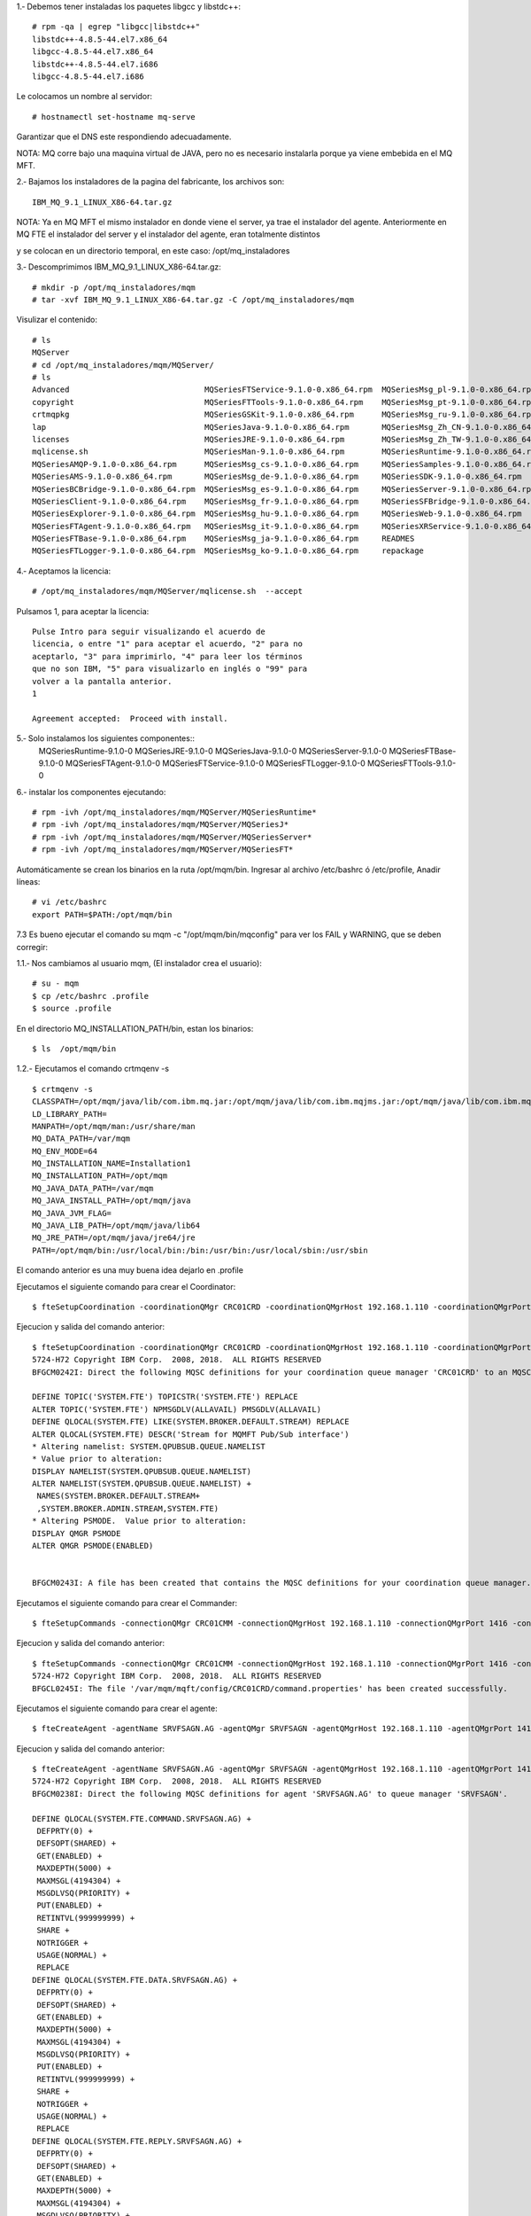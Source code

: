 1.‐ Debemos tener instaladas los paquetes libgcc y libstdc++::

	# rpm -qa | egrep "libgcc|libstdc++"
	libstdc++-4.8.5-44.el7.x86_64
	libgcc-4.8.5-44.el7.x86_64
	libstdc++-4.8.5-44.el7.i686
	libgcc-4.8.5-44.el7.i686

Le colocamos un nombre al servidor::

	# hostnamectl set-hostname mq-serve

Garantizar que el DNS este respondiendo adecuadamente.

NOTA: MQ corre bajo una maquina virtual de JAVA, pero no es necesario instalarla porque ya viene embebida en el MQ MFT.

2.‐ Bajamos los instaladores de la pagina del fabricante, los archivos son::

	IBM_MQ_9.1_LINUX_X86-64.tar.gz

NOTA: Ya en MQ MFT el mismo instalador en donde viene el server, ya trae el instalador del agente.
Anteriormente en MQ FTE el instalador del server y el instalador del agente, eran totalmente distintos

y se colocan en un directorio temporal, en este caso: /opt/mq_instaladores

3.‐ Descomprimimos IBM_MQ_9.1_LINUX_X86-64.tar.gz::

	# mkdir -p /opt/mq_instaladores/mqm
	# tar ‐xvf IBM_MQ_9.1_LINUX_X86-64.tar.gz ‐C /opt/mq_instaladores/mqm

Visulizar el contenido::

	# ls
	MQServer
	# cd /opt/mq_instaladores/mqm/MQServer/
	# ls
	Advanced                             MQSeriesFTService-9.1.0-0.x86_64.rpm  MQSeriesMsg_pl-9.1.0-0.x86_64.rpm
	copyright                            MQSeriesFTTools-9.1.0-0.x86_64.rpm    MQSeriesMsg_pt-9.1.0-0.x86_64.rpm
	crtmqpkg                             MQSeriesGSKit-9.1.0-0.x86_64.rpm      MQSeriesMsg_ru-9.1.0-0.x86_64.rpm
	lap                                  MQSeriesJava-9.1.0-0.x86_64.rpm       MQSeriesMsg_Zh_CN-9.1.0-0.x86_64.rpm
	licenses                             MQSeriesJRE-9.1.0-0.x86_64.rpm        MQSeriesMsg_Zh_TW-9.1.0-0.x86_64.rpm
	mqlicense.sh                         MQSeriesMan-9.1.0-0.x86_64.rpm        MQSeriesRuntime-9.1.0-0.x86_64.rpm
	MQSeriesAMQP-9.1.0-0.x86_64.rpm      MQSeriesMsg_cs-9.1.0-0.x86_64.rpm     MQSeriesSamples-9.1.0-0.x86_64.rpm
	MQSeriesAMS-9.1.0-0.x86_64.rpm       MQSeriesMsg_de-9.1.0-0.x86_64.rpm     MQSeriesSDK-9.1.0-0.x86_64.rpm
	MQSeriesBCBridge-9.1.0-0.x86_64.rpm  MQSeriesMsg_es-9.1.0-0.x86_64.rpm     MQSeriesServer-9.1.0-0.x86_64.rpm
	MQSeriesClient-9.1.0-0.x86_64.rpm    MQSeriesMsg_fr-9.1.0-0.x86_64.rpm     MQSeriesSFBridge-9.1.0-0.x86_64.rpm
	MQSeriesExplorer-9.1.0-0.x86_64.rpm  MQSeriesMsg_hu-9.1.0-0.x86_64.rpm     MQSeriesWeb-9.1.0-0.x86_64.rpm
	MQSeriesFTAgent-9.1.0-0.x86_64.rpm   MQSeriesMsg_it-9.1.0-0.x86_64.rpm     MQSeriesXRService-9.1.0-0.x86_64.rpm
	MQSeriesFTBase-9.1.0-0.x86_64.rpm    MQSeriesMsg_ja-9.1.0-0.x86_64.rpm     READMES
	MQSeriesFTLogger-9.1.0-0.x86_64.rpm  MQSeriesMsg_ko-9.1.0-0.x86_64.rpm     repackage


4.‐ Aceptamos la licencia::

	# /opt/mq_instaladores/mqm/MQServer/mqlicense.sh  --accept

Pulsamos 1, para aceptar la licencia::

	Pulse Intro para seguir visualizando el acuerdo de 
	licencia, o entre "1" para aceptar el acuerdo, "2" para no 
	aceptarlo, "3" para imprimirlo, "4" para leer los términos 
	que no son IBM, "5" para visualizarlo en inglés o "99" para 
	volver a la pantalla anterior.
	1

	Agreement accepted:  Proceed with install.


5.‐ Solo instalamos los siguientes componentes::
	MQSeriesRuntime-9.1.0-0
	MQSeriesJRE-9.1.0-0
	MQSeriesJava-9.1.0-0  
	MQSeriesServer-9.1.0-0
	MQSeriesFTBase-9.1.0-0 
	MQSeriesFTAgent-9.1.0-0
	MQSeriesFTService-9.1.0-0
	MQSeriesFTLogger-9.1.0-0
	MQSeriesFTTools-9.1.0-0

6.- instalar los componentes ejecutando::

	# rpm -ivh /opt/mq_instaladores/mqm/MQServer/MQSeriesRuntime*
	# rpm -ivh /opt/mq_instaladores/mqm/MQServer/MQSeriesJ*
	# rpm -ivh /opt/mq_instaladores/mqm/MQServer/MQSeriesServer*
	# rpm -ivh /opt/mq_instaladores/mqm/MQServer/MQSeriesFT*

Automáticamente se crean los binarios en la ruta /opt/mqm/bin. Ingresar al archivo /etc/bashrc  ó /etc/profile, Anadir líneas::

	# vi /etc/bashrc
	export PATH=$PATH:/opt/mqm/bin


7.3 Es bueno ejecutar el comando su mqm -c "/opt/mqm/bin/mqconfig" para ver los FAIL y WARNING, que se deben corregir::


1.1.‐ Nos cambiamos al usuario mqm, (El instalador crea el usuario)::

	# su - mqm
	$ cp /etc/bashrc .profile
	$ source .profile

En el directorio MQ_INSTALLATION_PATH/bin, estan los binarios::

	$ ls  /opt/mqm/bin


1.2.- Ejecutamos el comando crtmqenv -s ::

	$ crtmqenv -s
	CLASSPATH=/opt/mqm/java/lib/com.ibm.mq.jar:/opt/mqm/java/lib/com.ibm.mqjms.jar:/opt/mqm/java/lib/com.ibm.mq.allclient.jar:/opt/mqm/samp/wmqjava/samples:/opt/mqm/samp/jms/samples
	LD_LIBRARY_PATH=
	MANPATH=/opt/mqm/man:/usr/share/man
	MQ_DATA_PATH=/var/mqm
	MQ_ENV_MODE=64
	MQ_INSTALLATION_NAME=Installation1
	MQ_INSTALLATION_PATH=/opt/mqm
	MQ_JAVA_DATA_PATH=/var/mqm
	MQ_JAVA_INSTALL_PATH=/opt/mqm/java
	MQ_JAVA_JVM_FLAG=
	MQ_JAVA_LIB_PATH=/opt/mqm/java/lib64
	MQ_JRE_PATH=/opt/mqm/java/jre64/jre
	PATH=/opt/mqm/bin:/usr/local/bin:/bin:/usr/bin:/usr/local/sbin:/usr/sbin

El comando anterior es una muy buena idea dejarlo en .profile

Ejecutamos el siguiente comando para crear el Coordinator::

	$ fteSetupCoordination -coordinationQMgr CRC01CRD -coordinationQMgrHost 192.168.1.110 -coordinationQMgrPort 1414 -coordinationQMgrChannel SYSTEM.DEF.SVRCONN

Ejecucion y salida del comando anterior::

	$ fteSetupCoordination -coordinationQMgr CRC01CRD -coordinationQMgrHost 192.168.1.110 -coordinationQMgrPort 1414 -coordinationQMgrChannel SYSTEM.DEF.SVRCONN
	5724-H72 Copyright IBM Corp.  2008, 2018.  ALL RIGHTS RESERVED
	BFGCM0242I: Direct the following MQSC definitions for your coordination queue manager 'CRC01CRD' to an MQSC session if you have not already done so.

	DEFINE TOPIC('SYSTEM.FTE') TOPICSTR('SYSTEM.FTE') REPLACE
	ALTER TOPIC('SYSTEM.FTE') NPMSGDLV(ALLAVAIL) PMSGDLV(ALLAVAIL)
	DEFINE QLOCAL(SYSTEM.FTE) LIKE(SYSTEM.BROKER.DEFAULT.STREAM) REPLACE
	ALTER QLOCAL(SYSTEM.FTE) DESCR('Stream for MQMFT Pub/Sub interface')
	* Altering namelist: SYSTEM.QPUBSUB.QUEUE.NAMELIST
	* Value prior to alteration:
	DISPLAY NAMELIST(SYSTEM.QPUBSUB.QUEUE.NAMELIST)
	ALTER NAMELIST(SYSTEM.QPUBSUB.QUEUE.NAMELIST) +
	 NAMES(SYSTEM.BROKER.DEFAULT.STREAM+
	 ,SYSTEM.BROKER.ADMIN.STREAM,SYSTEM.FTE)
	* Altering PSMODE.  Value prior to alteration:
	DISPLAY QMGR PSMODE
	ALTER QMGR PSMODE(ENABLED)


	BFGCM0243I: A file has been created that contains the MQSC definitions for your coordination queue manager. The file can be found here: '/var/mqm/mqft/config/CRC01CRD/CRC01CRD.mqsc'.



Ejecutamos el siguiente comando para crear el Commander::

	$ fteSetupCommands -connectionQMgr CRC01CMM -connectionQMgrHost 192.168.1.110 -connectionQMgrPort 1416 -connectionQMgrChannel SYSTEM.DEF.SVRCONN

Ejecucion y salida del comando anterior::

	$ fteSetupCommands -connectionQMgr CRC01CMM -connectionQMgrHost 192.168.1.110 -connectionQMgrPort 1416 -connectionQMgrChannel SYSTEM.DEF.SVRCONN
	5724-H72 Copyright IBM Corp.  2008, 2018.  ALL RIGHTS RESERVED
	BFGCL0245I: The file '/var/mqm/mqft/config/CRC01CRD/command.properties' has been created successfully.

Ejecutamos el siguiente comando para crear el agente:: 

	$ fteCreateAgent -agentName SRVFSAGN.AG -agentQMgr SRVFSAGN -agentQMgrHost 192.168.1.110 -agentQMgrPort 1418 -agentQMgrChannel SYSTEM.DEF.SVRCONN -agentDesc "Agent Principal SRVFSAGN"

Ejecucion y salida del comando anterior::

	$ fteCreateAgent -agentName SRVFSAGN.AG -agentQMgr SRVFSAGN -agentQMgrHost 192.168.1.110 -agentQMgrPort 1418 -agentQMgrChannel SYSTEM.DEF.SVRCONN -agentDesc "Agent Principal SRVFSAGN"
	5724-H72 Copyright IBM Corp.  2008, 2018.  ALL RIGHTS RESERVED
	BFGCM0238I: Direct the following MQSC definitions for agent 'SRVFSAGN.AG' to queue manager 'SRVFSAGN'.

	DEFINE QLOCAL(SYSTEM.FTE.COMMAND.SRVFSAGN.AG) +
	 DEFPRTY(0) +
	 DEFSOPT(SHARED) +
	 GET(ENABLED) +
	 MAXDEPTH(5000) +
	 MAXMSGL(4194304) +
	 MSGDLVSQ(PRIORITY) +
	 PUT(ENABLED) +
	 RETINTVL(999999999) +
	 SHARE +
	 NOTRIGGER +
	 USAGE(NORMAL) +
	 REPLACE
	DEFINE QLOCAL(SYSTEM.FTE.DATA.SRVFSAGN.AG) +
	 DEFPRTY(0) +
	 DEFSOPT(SHARED) +
	 GET(ENABLED) +
	 MAXDEPTH(5000) +
	 MAXMSGL(4194304) +
	 MSGDLVSQ(PRIORITY) +
	 PUT(ENABLED) +
	 RETINTVL(999999999) +
	 SHARE +
	 NOTRIGGER +
	 USAGE(NORMAL) +
	 REPLACE
	DEFINE QLOCAL(SYSTEM.FTE.REPLY.SRVFSAGN.AG) +
	 DEFPRTY(0) +
	 DEFSOPT(SHARED) +
	 GET(ENABLED) +
	 MAXDEPTH(5000) +
	 MAXMSGL(4194304) +
	 MSGDLVSQ(PRIORITY) +
	 PUT(ENABLED) +
	 RETINTVL(999999999) +
	 SHARE +
	 NOTRIGGER +
	 USAGE(NORMAL) +
	 REPLACE
	DEFINE QLOCAL(SYSTEM.FTE.STATE.SRVFSAGN.AG) +
	 DEFPRTY(0) +
	 DEFSOPT(SHARED) +
	 GET(ENABLED) +
	 MAXDEPTH(5000) +
	 MAXMSGL(4194304) +
	 MSGDLVSQ(PRIORITY) +
	 PUT(ENABLED) +
	 RETINTVL(999999999) +
	 SHARE +
	 NOTRIGGER +
	 USAGE(NORMAL) +
	 REPLACE
	DEFINE QLOCAL(SYSTEM.FTE.EVENT.SRVFSAGN.AG) +
	 DEFPRTY(0) +
	 DEFSOPT(SHARED) +
	 GET(ENABLED) +
	 MAXDEPTH(5000) +
	 MAXMSGL(4194304) +
	 MSGDLVSQ(PRIORITY) +
	 PUT(ENABLED) +
	 RETINTVL(999999999) +.AG. The file can be found here: '/var/mqm/mqft/config/CRC01CRD/agents/SRVFSAGN.AG/SRVFSAGN.AG_delete.mqsc'.
	BFGPR0127W: No credentials file has been specified to connect to IBM MQ. Therefore, the assumption is that IBM MQ authentication has been disabled.

	BFGMQ1024I: The coordination queue manager cannot be contacted or has refused a connection attempt. The IBM MQ reason code was 2538 and diagnostic message code was AMQ9213. The agent's presence will not be published.
	BFGCL0254I: Agent configured successfully. The agent has not been registered with the coordination queue manager.
	 SHARE +
	 NOTRIGGER +
	 USAGE(NORMAL) +
	 REPLACE
	DEFINE QLOCAL(SYSTEM.FTE.AUTHAGT1.SRVFSAGN.AG) +
	 DEFPRTY(0) +
	 DEFSOPT(SHARED) +
	 GET(ENABLED) +
	 MAXDEPTH(0) +
	 MAXMSGL(0) +
	 MSGDLVSQ(PRIORITY) +
	 PUT(ENABLED) +
	 RETINTVL(999999999) +
	 SHARE +
	 NOTRIGGER +
	 USAGE(NORMAL) +
	 REPLACE
	DEFINE QLOCAL(SYSTEM.FTE.AUTHTRN1.SRVFSAGN.AG) +
	 DEFPRTY(0) +
	 DEFSOPT(SHARED) +
	 GET(ENABLED) +
	 MAXDEPTH(0) +
	 MAXMSGL(0) +
	 MSGDLVSQ(PRIORITY) +
	 PUT(ENABLED) +
	 RETINTVL(999999999) +
	 SHARE +
	 NOTRIGGER +
	 USAGE(NORMAL) +
	 REPLACE
	DEFINE QLOCAL(SYSTEM.FTE.AUTHOPS1.SRVFSAGN.AG) +
	 DEFPRTY(0) +
	 DEFSOPT(SHARED) +
	 GET(ENABLED) +
	 MAXDEPTH(0) +
	 MAXMSGL(0) +
	 MSGDLVSQ(PRIORITY) +
	 PUT(ENABLED) +
	 RETINTVL(999999999) +
	 SHARE +
	 NOTRIGGER +
	 USAGE(NORMAL) +
	 REPLACE
	DEFINE QLOCAL(SYSTEM.FTE.AUTHSCH1.SRVFSAGN.AG) +
	 DEFPRTY(0) +
	 DEFSOPT(SHARED) +
	 GET(ENABLED) +
	 MAXDEPTH(0) +
	 MAXMSGL(0) +
	 MSGDLVSQ(PRIORITY) +
	 PUT(ENABLED) +
	 RETINTVL(999999999) +
	 SHARE +
	 NOTRIGGER +
	 USAGE(NORMAL) +
	 REPLACE
	DEFINE QLOCAL(SYSTEM.FTE.AUTHMON1.SRVFSAGN.AG) +
	 DEFPRTY(0) +
	 DEFSOPT(SHARED) +
	 GET(ENABLED) +
	 MAXDEPTH(0) +
	 MAXMSGL(0) +
	 MSGDLVSQ(PRIORITY) +
	 PUT(ENABLED) +
	 RETINTVL(999999999) +
	 SHARE +
	 NOTRIGGER +
	 USAGE(NORMAL) +
	 REPLACE
	DEFINE QLOCAL(SYSTEM.FTE.AUTHADM1.SRVFSAGN.AG) +
	 DEFPRTY(0) +
	 DEFSOPT(SHARED) +
	 GET(ENABLED) +
	 MAXDEPTH(0) +
	 MAXMSGL(0) +
	 MSGDLVSQ(PRIORITY) +
	 PUT(ENABLED) +
	 RETINTVL(999999999) +
	 SHARE +
	 NOTRIGGER +
	 USAGE(NORMAL) +
	 REPLACE


	BFGCM0239I: A file has been created containing the MQSC definitions to define the agent SRVFSAGN.AG. The file can be found here: '/var/mqm/mqft/config/CRC01CRD/agents/SRVFSAGN.AG/SRVFSAGN.AG_create.mqsc'.
	BFGCM0241I: A file has been created containing the MQSC definitions to delete the agent SRVFSAGN.AG. The file can be found here: '/var/mqm/mqft/config/CRC01CRD/agents/SRVFSAGN.AG/SRVFSAGN.AG_delete.mqsc'.
	BFGPR0127W: No credentials file has been specified to connect to IBM MQ. Therefore, the assumption is that IBM MQ authentication has been disabled.

	BFGMQ1024I: The coordination queue manager cannot be contacted or has refused a connection attempt. The IBM MQ reason code was 2538 and diagnostic message code was AMQ9213. The agent's presence will not be published.
	BFGCL0254I: Agent configured successfully. The agent has not been registered with the coordination queue manager.


Iniciamos el agente con el comando
	$ fteStartAgent SRVFSAGN.AG

Ejecucion y salida del comando anterior::

	$ fteStartAgent SRVFSAGN.AG
	5724-H72 Copyright IBM Corp.  2008, 2018.  ALL RIGHTS RESERVED
	BFGCL0030I: The request to start agent 'SRVFSAGN.AG' on this machine has been submitted.
	BFGCL0031I: Agent log files located at: /var/mqm/mqft/logs/CRC01CRD/agents/SRVFSAGN.AG/logs

Detener el agente con el comando
	$ fteStopAgent SRVFSAGN.AG

Ejecucion y salida del comando anterior::

	$ fteStopAgent SRVFSAGN.AG
	5724-H72 Copyright IBM Corp.  2008, 2018.  ALL RIGHTS RESERVED
	BFGPR0127W: No credentials file has been specified to connect to IBM MQ. Therefore, the assumption is that IBM MQ authentication has been disabled.
	BFGCL0468I: Issuing stop request to agent 'SRVFSAGN.AG'. The command will wait for the agent to stop. The agent will stop only when all current transfers have completed.
	BFGCL0553I: The agent has processed the stop request and will end when all current transfers have completed.

Eliminar el agente con el comando
	$ fteDeleteAgent SRVFSAGN.AG

Ejecucion y salida del comando anterior::

	$ fteStopAgent SRVFSAGN.AG
	5724-H72 Copyright IBM Corp.  2008, 2018.  ALL RIGHTS RESERVED
	BFGPR0127W: No credentials file has been specified to connect to IBM MQ. Therefore, the assumption is that IBM MQ authentication has been disabled.
	BFGCL0468I: Issuing stop request to agent 'SRVFSAGN.AG'. The command will wait for the agent to stop. The agent will stop only when all current transfers have completed.
	BFGCL0553I: The agent has processed the stop request and will end when all current transfers have completed.
	[mqm@srvfsagn ~]$ 
	[mqm@srvfsagn ~]$ 
	[mqm@srvfsagn ~]$ 
	[mqm@srvfsagn ~]$ 
	[mqm@srvfsagn ~]$ fteDeleteAgent SRVFSAGN.AG
	5724-H72 Copyright IBM Corp.  2008, 2018.  ALL RIGHTS RESERVED
	BFGPR0127W: No credentials file has been specified to connect to IBM MQ. Therefore, the assumption is that IBM MQ authentication has been disabled.


Comprobamos conexión con el siguiente comando::

	$ netstat -nat | grep 1418

Y en el Server de MQ debemos ver las conexiones establecidas.





